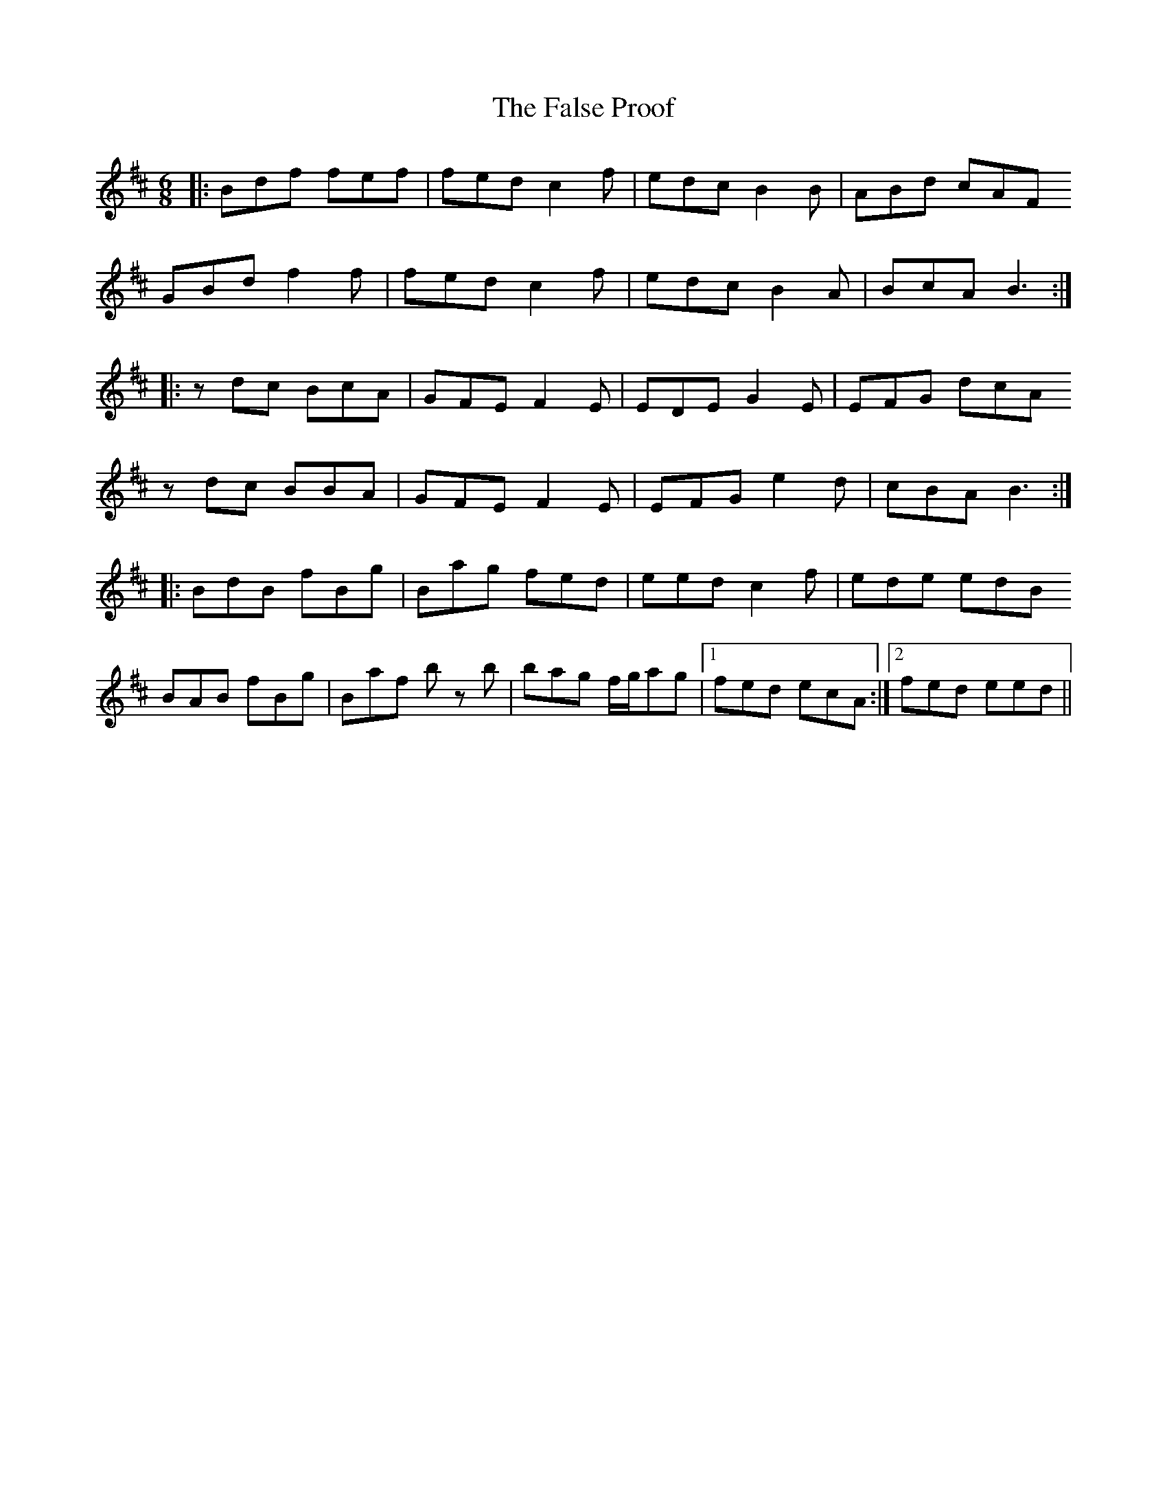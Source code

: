 X: 12363
T: False Proof, The
R: jig
M: 6/8
K: Bminor
|:Bdf fef|fed c2f|edc B2B|ABd cAF
GBd f2f|fed c2f|edc B2A|BcA B3:|
|:zdc BcA|GFE F2E|EDE G2E|EFG dcA
zdc BBA|GFE F2E|EFG e2d|cBA B3:|
|:BdB fBg|Bag fed|eed c2f|ede edB
BAB fBg|Baf b z b|bag f/g/ag|1 fed ecA:|2 fed eed||


